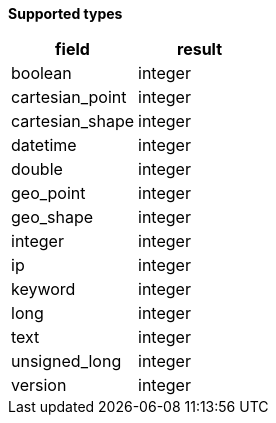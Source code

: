 // This is generated by ESQL's AbstractFunctionTestCase. Do no edit it.

*Supported types*

[%header.monospaced.styled,format=dsv,separator=|]
|===
field | result
boolean | integer
cartesian_point | integer
cartesian_shape | integer
datetime | integer
double | integer
geo_point | integer
geo_shape | integer
integer | integer
ip | integer
keyword | integer
long | integer
text | integer
unsigned_long | integer
version | integer
|===
